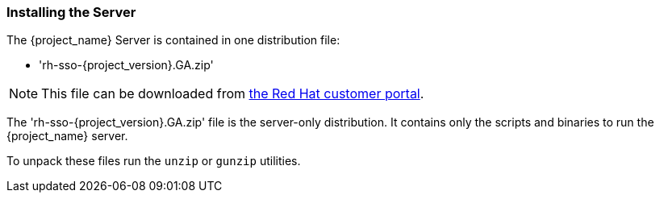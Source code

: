 
=== Installing the Server

The {project_name} Server is contained in one distribution file:

* 'rh-sso-{project_version}.GA.zip'

NOTE: This file can be downloaded from https://access.redhat.com/jbossnetwork/restricted/listSoftware.html?downloadType=distributions&product=core.service.rhsso[the Red Hat customer portal].

The 'rh-sso-{project_version}.GA.zip' file is the server-only distribution. It contains only the scripts and binaries to run the {project_name} server.

To unpack these files run the `unzip` or `gunzip` utilities.
